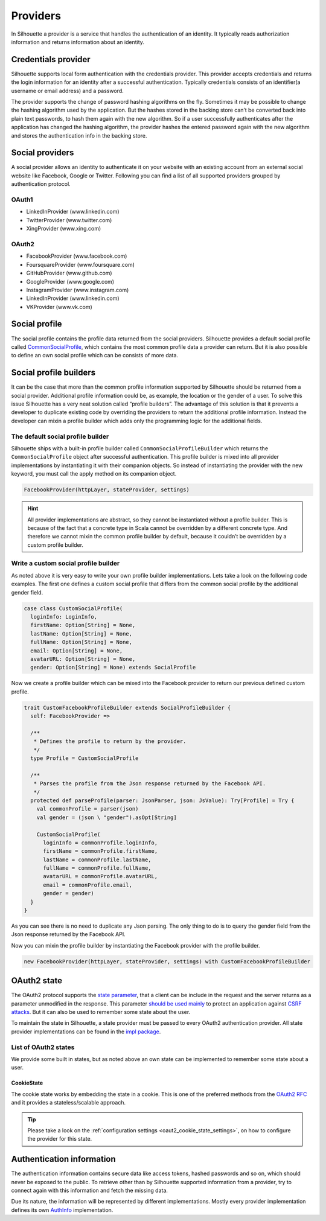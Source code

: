 .. _provider_impl:

Providers
=========

In Silhouette a provider is a service that handles the authentication of
an identity. It typically reads authorization information and returns
information about an identity.


Credentials provider
--------------------

Silhouette supports local form authentication with the credentials provider.
This provider accepts credentials and returns the login information for an
identity after a successful authentication. Typically credentials consists
of an identifier(a username or email address) and a password.

The provider supports the change of password hashing algorithms on the
fly. Sometimes it may be possible to change the hashing algorithm used
by the application. But the hashes stored in the backing store can’t be
converted back into plain text passwords, to hash them again with the
new algorithm. So if a user successfully authenticates after the
application has changed the hashing algorithm, the provider hashes the
entered password again with the new algorithm and stores the
authentication info in the backing store.


Social providers
----------------

A social provider allows an identity to authenticate it on your website
with an existing account from an external social website like Facebook,
Google or Twitter. Following you can find a list of all supported
providers grouped by authentication protocol.

OAuth1
^^^^^^

-  LinkedInProvider (www.linkedin.com)
-  TwitterProvider (www.twitter.com)
-  XingProvider (www.xing.com)

OAuth2
^^^^^^

-  FacebookProvider (www.facebook.com)
-  FoursquareProvider (www.foursquare.com)
-  GitHubProvider (www.github.com)
-  GoogleProvider (www.google.com)
-  InstagramProvider (www.instagram.com)
-  LinkedInProvider (www.linkedin.com)
-  VKProvider (www.vk.com)


Social profile
--------------

The social profile contains the profile data returned from the social providers.
Silhouette provides a default social profile called `CommonSocialProfile`_,
which contains the most common profile data a provider can return. But it is also
possible to define an own social profile which can be consists of more
data.

.. _CommonSocialProfile: https://github.com/mohiva/play-silhouette/blob/master/app/com/mohiva/play/silhouette/impl/providers/SocialProvider.scala#L168

Social profile builders
-----------------------

It can be the case that more than the common profile information
supported by Silhouette should be returned from a social provider.
Additional profile information could be, as example, the location or the
gender of a user. To solve this issue Silhouette has a very neat
solution called “profile builders”. The advantage of this solution is
that it prevents a developer to duplicate existing code by overriding
the providers to return the additional profile information. Instead the
developer can mixin a profile builder which adds only the programming
logic for the additional fields.

The default social profile builder
^^^^^^^^^^^^^^^^^^^^^^^^^^^^^^^^^^

Silhouette ships with a built-in profile builder called
``CommonSocialProfileBuilder`` which returns the ``CommonSocialProfile``
object after successful authentication. This profile builder is mixed
into all provider implementations by instantiating it with their
companion objects. So instead of instantiating the provider with the new
keyword, you must call the apply method on its companion object.

.. code-block:: scala

    FacebookProvider(httpLayer, stateProvider, settings)

.. Hint::
   All provider implementations are abstract, so they cannot be
   instantiated without a profile builder. This is because of the fact that
   a concrete type in Scala cannot be overridden by a different concrete
   type. And therefore we cannot mixin the common profile builder by
   default, because it couldn’t be overridden by a custom profile builder.

Write a custom social profile builder
^^^^^^^^^^^^^^^^^^^^^^^^^^^^^^^^^^^^^

As noted above it is very easy to write your own profile builder
implementations. Lets take a look on the following code examples. The
first one defines a custom social profile that differs from the common
social profile by the additional gender field.

.. code-block:: scala

    case class CustomSocialProfile(
      loginInfo: LoginInfo,
      firstName: Option[String] = None,
      lastName: Option[String] = None,
      fullName: Option[String] = None,
      email: Option[String] = None,
      avatarURL: Option[String] = None,
      gender: Option[String] = None) extends SocialProfile

Now we create a profile builder which can be mixed into the Facebook
provider to return our previous defined custom profile.

.. code-block:: scala

    trait CustomFacebookProfileBuilder extends SocialProfileBuilder {
      self: FacebookProvider =>

      /**
       * Defines the profile to return by the provider.
       */
      type Profile = CustomSocialProfile

      /**
       * Parses the profile from the Json response returned by the Facebook API.
       */
      protected def parseProfile(parser: JsonParser, json: JsValue): Try[Profile] = Try {
        val commonProfile = parser(json)
        val gender = (json \ "gender").asOpt[String]

        CustomSocialProfile(
          loginInfo = commonProfile.loginInfo,
          firstName = commonProfile.firstName,
          lastName = commonProfile.lastName,
          fullName = commonProfile.fullName,
          avatarURL = commonProfile.avatarURL,
          email = commonProfile.email,
          gender = gender)
      }
    }

As you can see there is no need to duplicate any Json parsing. The only
thing to do is to query the gender field from the Json response returned
by the Facebook API.

Now you can mixin the profile builder by instantiating the Facebook
provider with the profile builder.

.. code-block:: scala

    new FacebookProvider(httpLayer, stateProvider, settings) with CustomFacebookProfileBuilder


OAuth2 state
------------

The OAuth2 protocol supports the `state parameter`_, that a client can be include in the request
and the server returns as a parameter unmodified in the response. This parameter `should be used mainly`_
to protect an application against `CSRF attacks`_. But it can also be used to remember some
state about the user.

To maintain the state in Silhouette, a state provider must be passed to every OAuth2 authentication
provider. All state provider implementations can be found in the `impl package`_.

.. _state parameter: http://tools.ietf.org/html/rfc6749#section-4.1.1
.. _CSRF attacks: http://www.oauthsecurity.com/#authorization-code-flow
.. _should be used mainly: http://www.thread-safe.com/2014/05/the-correct-use-of-state-parameter-in.html
.. _impl package: https://github.com/mohiva/play-silhouette/tree/master/app/com/mohiva/play/silhouette/impl/providers/oauth2/state

List of OAuth2 states
^^^^^^^^^^^^^^^^^^^^^

We provide some built in states, but as noted above an own state can be implemented to remember
some state about a user.

CookieState
'''''''''''

The cookie state works by embedding the state in a cookie. This is one of the preferred methods
from the `OAuth2 RFC`_ and it provides a stateless/scalable approach.

.. Tip::
   Please take a look on the :ref:`configuration settings <oaut2_cookie_state_settings>`, on how
   to configure the provider for this state.

.. _OAuth2 RFC: https://tools.ietf.org/html/rfc6749#section-10.12

Authentication information
--------------------------

The authentication information contains secure data like access tokens, hashed passwords and so on, which
should never be exposed to the public. To retrieve other than by Silhouette supported information from a
provider, try to connect again with this information and fetch the missing data.

Due its nature, the information will be represented by different implementations. Mostly every provider
implementation defines its own `AuthInfo`_ implementation.

.. _AuthInfo: https://github.com/mohiva/play-silhouette/blob/master/app/com/mohiva/play/silhouette/api/services/AuthInfoService.scala#L60
